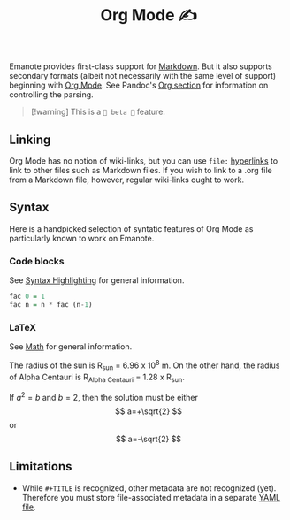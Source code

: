 #+TITLE: Org Mode ✍️

Emanote provides first-class support for [[file:markdown.md][Markdown]]. But it also supports secondary formats (albeit not necessarily with the same level of support) beginning with [[https://orgmode.org/][Org Mode]]. See Pandoc's [[https://pandoc.org/org.html][Org section]] for information on controlling the parsing.

#+BEGIN_QUOTE
[!warning]
This is a =🧪 beta 🧪= feature.
#+END_QUOTE

** Linking
Org Mode has no notion of wiki-links, but you can use =file:= [[https://orgmode.org/guide/Hyperlinks.html][hyperlinks]] to link to other files such as Markdown files. If you wish to link to a .org file from a Markdown file, however, regular wiki-links ought to work.

** Syntax
Here is a handpicked selection of syntatic features of Org Mode as particularly known to work on Emanote.

*** Code blocks 

See [[file:../tips/js/syntax-highlighting.md][Syntax Highlighting]] for general information.

#+NAME: factorial
#+BEGIN_SRC haskell :results silent :exports code :var n=0
  fac 0 = 1
  fac n = n * fac (n-1)
#+END_SRC

*** LaTeX 

See [[file:../tips/js/math.md][Math]] for general information.

The radius of the sun is R_sun = 6.96 x 10^8 m.  On the other hand,
the radius of Alpha Centauri is R_{Alpha Centauri} = 1.28 x R_{sun}.

\begin{equation}                        % arbitrary environments,
x=\sqrt{b}                              % even tables, figures
\end{equation}

If $a^2=b$ and \( b=2 \), then the solution must be
either $$ a=+\sqrt{2} $$ or \[ a=-\sqrt{2} \]

** Limitations
- While =#+TITLE= is recognized, other metadata are not recognized (yet). Therefore you must store file-associated metadata in a separate [[file:yaml-config.md][YAML file]].
